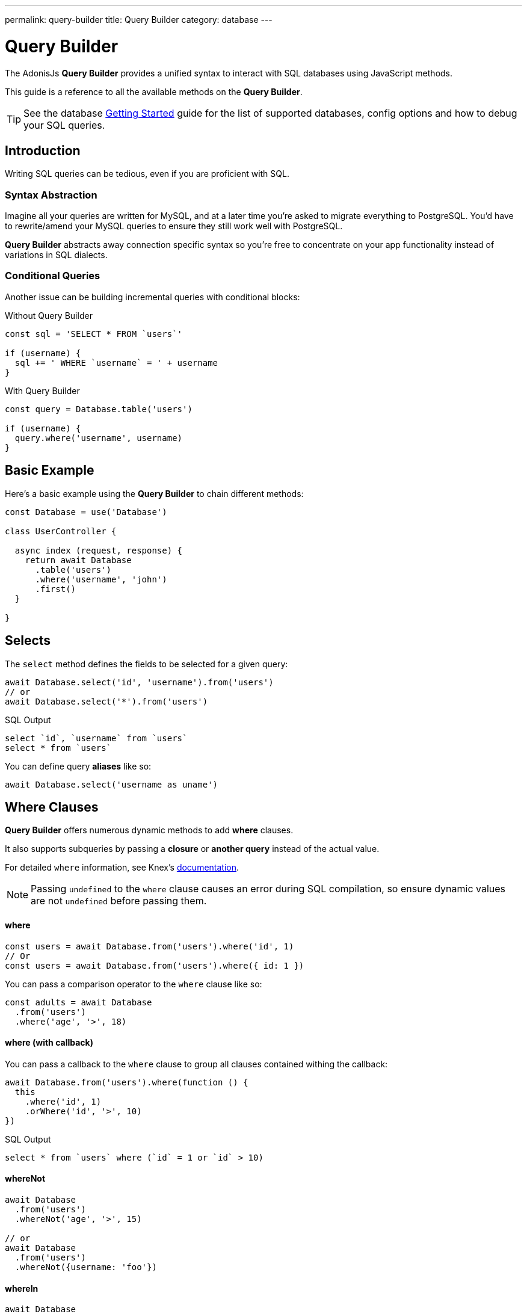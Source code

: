 ---
permalink: query-builder
title: Query Builder
category: database
---

= Query Builder

toc::[]

The AdonisJs *Query Builder* provides a unified syntax to interact with SQL databases using JavaScript methods.

This guide is a reference to all the available methods on the *Query Builder*.

TIP: See the database link:database[Getting Started] guide for the list of supported databases, config options and how to debug your SQL queries.

== Introduction
Writing SQL queries can be tedious, even if you are proficient with SQL.

=== Syntax Abstraction

Imagine all your queries are written for MySQL, and at a later time you're asked to migrate everything to PostgreSQL. You'd have to rewrite/amend your MySQL queries to ensure they still work well with PostgreSQL.

*Query Builder* abstracts away connection specific syntax so you're free to concentrate on your app functionality instead of variations in SQL dialects.

=== Conditional Queries
Another issue can be building incremental queries with conditional blocks:

.Without Query Builder
[source, javascript]
----
const sql = 'SELECT * FROM `users`'

if (username) {
  sql += ' WHERE `username` = ' + username
}
----

.With Query Builder
[source, javascript]
----
const query = Database.table('users')

if (username) {
  query.where('username', username)
}
----

== Basic Example
Here's a basic example using the *Query Builder* to chain different methods:

[source, javascript]
----
const Database = use('Database')

class UserController {

  async index (request, response) {
    return await Database
      .table('users')
      .where('username', 'john')
      .first()
  }

}
----

== Selects
The `select` method defines the fields to be selected for a given query:

[source, javascript]
----
await Database.select('id', 'username').from('users')
// or
await Database.select('*').from('users')
----

.SQL Output
[source, sql]
----
select `id`, `username` from `users`
select * from `users`
----

You can define query *aliases* like so:
[source, js]
----
await Database.select('username as uname')
----

== Where Clauses
*Query Builder* offers numerous dynamic methods to add *where* clauses.

It also supports subqueries by passing a *closure* or *another query* instead of the actual value.

For detailed `where` information, see Knex's link:http://knexjs.org/#Builder-wheres[documentation, window="_blank"].

NOTE: Passing `undefined` to the `where` clause causes an error during SQL compilation, so ensure dynamic values are not `undefined` before passing them.

==== where

[source, javascript]
----
const users = await Database.from('users').where('id', 1)
// Or
const users = await Database.from('users').where({ id: 1 })
----

You can pass a comparison operator to the `where` clause like so:

[source, javascript]
----
const adults = await Database
  .from('users')
  .where('age', '>', 18)
----

==== where (with callback)
You can pass a callback to the `where` clause to group all clauses contained withing the callback:

[source, javascript]
----
await Database.from('users').where(function () {
  this
    .where('id', 1)
    .orWhere('id', '>', 10)
})
----

.SQL Output
[source, sql]
----
select * from `users` where (`id` = 1 or `id` > 10)
----

==== whereNot
[source, javascript]
----
await Database
  .from('users')
  .whereNot('age', '>', 15)

// or
await Database
  .from('users')
  .whereNot({username: 'foo'})
----

==== whereIn
[source, javascript]
----
await Database
  .from('users')
  .whereIn('id', [1,2,3])
----

==== whereNotIn
[source, javascript]
----
await Database
  .from('users')
  .whereNotIn('id', [1,2,3])
----

==== whereNull
[source, javascript]
----
await Database
  .from('users')
  .whereNull('deleted_at')
----

==== whereNotNull
[source, javascript]
----
await Database
  .from('users')
  .whereNotNull('created_at')
----

==== whereExists
[source, javascript]
----
await Database.from('users').whereExists(function () {
  this.from('accounts').where('users.id', 'accounts.user_id')
})
----

==== whereNotExists
[source, javascript]
----
await Database.from('users').whereNotExists(function () {
  this.from('accounts').where('users.id', 'accounts.user_id')
})
----

==== whereBetween
[source, javascript]
----
await Database
  .table('users')
  .whereBetween('age', [18, 32])
----

==== whereNotBetween
[source, javascript]
----
await Database
  .table('users')
  .whereNotBetween('age', [45,60])
----

==== whereRaw
Convenience helper for `.where(Database.raw(query))`:

[source, javascript]
----
await Database
  .from('users')
  .whereRaw('id = ?', [20])
----

== Joins

==== innerJoin

[source, javascript]
----
await Database
  .table('users')
  .innerJoin('accounts', 'user.id', 'accounts.user_id')
----

You can also pass a callback to construct the join:

[source, javascript]
----
await Database
  .table('users')
  .innerJoin('accounts', function () {
    this
      .on('users.id', 'accounts.user_id')
      .orOn('users.id', 'accounts.owner_id')
  })
----

==== leftJoin
[source, js]
----
Database
  .select('*')
  .from('users')
  .leftJoin('accounts', 'users.id', 'accounts.user_id')
----

==== leftOuterJoin
[source, js]
----
await Database
  .select('*')
  .from('users')
  .leftOuterJoin('accounts', 'users.id', 'accounts.user_id')
----

==== rightJoin
[source, js]
----
await Database
  .select('*')
  .from('users')
  .rightJoin('accounts', 'users.id', 'accounts.user_id')
----

==== rightOuterJoin
[source, js]
----
await Database
  .select('*')
  .from('users')
  .rightOuterJoin('accounts', 'users.id', 'accounts.user_id')
----

==== outerJoin
[source, js]
----
await Database
  .select('*')
  .from('users')
  .outerJoin('accounts', 'users.id', 'accounts.user_id')
----

==== fullOuterJoin
[source, js]
----
await Database
  .select('*')
  .from('users')
  .fullOuterJoin('accounts', 'users.id', 'accounts.user_id')
----

==== crossJoin
[source, js]
----
await Database
  .select('*')
  .from('users')
  .crossJoin('accounts', 'users.id', 'accounts.user_id')
----

==== joinRaw
[source, js]
----
await Database
  .select('*')
  .from('accounts')
  .joinRaw('natural full join table1').where('id', 1)
----

== Ordering and Limits

==== distinct
[source, javascript]
----
await Database
  .table('users')
  .distinct('age')
----

==== groupBy
[source, javascript]
----
await Database
  .table('users')
  .groupBy('age')
----

==== groupByRaw
[source, javascript]
----
await Database
  .table('users')
  .groupByRaw('age, status')
----

==== orderBy(column, [direction=asc])
[source, javascript]
----
await Database
  .table('users')
  .orderBy('id', 'desc')
----

==== orderByRaw(column, [direction=asc])
[source, javascript]
----
await Database
  .table('users')
  .orderByRaw('col NULLS LAST DESC')
----

==== having(column, operator, value)
NOTE: `groupBy()` must be called before `having()`.

[source, javascript]
----
await Database
  .table('users')
  .groupBy('age')
  .having('age', '>', 18)
----

==== offset/limit(value)
[source, javascript]
----
await Database
  .table('users')
  .offset(11)
  .limit(10)
----

== Inserts

==== insert(values)
The `insert` operation creates a row and returns its newly created `id`:
[source, javascript]
----
const userId = await Database
  .table('users')
  .insert({username: 'foo', ...})
----

In the case of bulk inserts, the `id` of the first record is returned (this is a limitation with MySQL itself; see link:http://dev.mysql.com/doc/refman/5.6/en/information-functions.html#function_last-insert-id[LAST_INSERT_ID, window="_blank"]):

[source, javascript]
----
// BULK INSERT
const firstUserId = await Database
  .from('users')
  .insert([{username: 'foo'}, {username: 'bar'}])
----

==== into(tableName)
The `into` method is a more readable alternative than using `table/from` when inserting database rows:

[source, javascript]
----
const userId = await Database
  .insert({username: 'foo', ...})
  .into('users')
----

=== PostgreSQL Return Column
For PostgreSQL, you have to define the returning column explicitly (all other database clients ignore this statement):

[source, javascript]
----
const userId = await Database
  .insert({ username: 'virk' })
  .into('users')
  .returning('id')
----

== Updates
All update operations return the number of affected rows:

[source, javascript]
----
const affectedRows = await Database
  .table('users')
  .where('username', 'tutlage')
  .update('lastname', 'Virk')
----

To update multiple columns, pass those columns/values as an object:

[source, javascript]
----
const affectedRows = await Database
  .table('users')
  .where('username', 'tutlage')
  .update({ lastname: 'Virk', firstname: 'Aman' })
----

== Deletes

==== delete
Delete operations also return the number of affected rows:

[source, javascript]
----
const affectedRows = await Database
  .table('users')
  .where('username', 'tutlage')
  .delete()
----

NOTE: As `delete` is reserved a reserved keyword in JavaScript, you can also use the alternative `del()` method.

==== truncate
Truncate removes all table rows, resetting the table auto increment id to `0`:

[source, javascript]
----
await Database.truncate('users')
----

== Pagination
*Query Builder* provides convenient methods to paginate database results.

==== forPage(page, [limit=20])
[source, javascript]
----
const users = await Database
  .from('users')
  .forPage(1, 10)
----

==== paginate(page, [limit=20])
[source, javascript]
----
const results = await Database
  .from('users')
  .paginate(2, 10)
----

NOTE: The output of the `paginate` method is different from the `forPage` method.

.Output
[source, javascript]
----
{
  total: '',
  perPage: '',
  lastPage: '',
  page: '',
  data: [{...}]
}
----

NOTE: If using *PostgreSQL*, the `total` key will be a string since JavaScript is unable to handle `bigint` natively (see link:https://github.com/adonisjs/adonis-lucid/issues/339#issuecomment-387399508[this issue, window="_blank"] for a recommended solution).

== Database Transactions
Database transactions are safe operations which are not reflected in the database until you explicitly commit your changes.

==== beginTransaction
The `beginTransaction` method returns the transaction object, which can be used to perform any queries:

[source, javascript]
----
const trx = await Database.beginTransaction()
await trx.insert({username: 'virk'}).into('users')

await trx.commit() // insert query will take place on commit
await trx.rollback() // will not insert anything
----

==== transaction
You can also wrap your transactions inside a callback:

[source, javascript]
----
await Database.transaction(async (trx) => {
  await trx.insert({username: 'virk'}).into('users')
})
----

NOTE: You do not have to call `commit` or `rollback` manually inside this callback.

If any of your queries throws an error, the transaction rolls back automatically, otherwise, it is committed.

== Aggregates

*Query Builder* exposes the full power of Knex's link:http://knexjs.org/#Builder-count[aggregate methods, window="_blank"].

==== count()
[source, javascript]
----
const count = await Database
  .from('users')
  .count()                                      // returns array

const total = count[0]['count(*)']              // returns number

// COUNT A COLUMN
const count = await Database
  .from('users')
  .count('id')                                  // returns array

const total = count[0]['count("id")']           // returns number

// COUNT COLUMN AS NAME
const count = await Database
  .from('users')
  .count('* as total')                          // returns array

const total = count[0].total                    // returns number
----

==== countDistinct
`countDistinct` is the same as `count`, but adds a `distinct` expression:

[source, javascript]
----
const count = await Database
  .from('users')
  .countDistinct('id')                          // returns array

const total = count[0]['count(distinct "id")']  // returns number
----

==== min
[source, javascript]
----
await Database.from('users').min('age')         // returns array
await Database.from('users').min('age as a')    // returns array
----

==== max
[source, javascript]
----
await Database.from('users').max('age')         // returns array
await Database.from('users').max('age as a')    // returns array
----

==== sum
[source, javascript]
----
await Database.from('cart').sum('total')        // returns array
await Database.from('cart').sum('total as t')   // returns array
----

==== sumDistinct
[source, javascript]
----
await Database.from('cart').sumDistinct('total')      // returns array
await Database.from('cart').sumDistinct('total as t') // returns array
----

==== avg
[source, javascript]
----
await Database.from('users').avg('age')         // returns array
await Database.from('users').avg('age as age')  // returns array
----

==== avgDistinct
[source, javascript]
----
await Database.from('users').avgDistinct('age')         // returns array
await Database.from('users').avgDistinct('age as age')  // returns array
----

==== increment
Increase the column value by `1`:

[source, javascript]
----
await Database
  .table('credits')
  .where('id', 1)
  .increment('balance', 10)
----

==== decrement
Decrease the column value by `1`:

[source, javascript]
----
await Database
  .table('credits')
  .where('id', 1)
  .decrement('balance', 10)
----

=== Aggregate Helpers

The AdonisJs *Query Builder* also extends Knex's query aggregates with helpful shortcut methods for common aggregate queries. These helper methods end the query builder chain and return a value.

All helpers accept a column name to be used for aggregation. When possible, *Query Builder* will choose a default for the column name.

Some methods, such as `sum()`, require a column name.

The underlying Knex query builder defines the methods: `count()`, `countDistinct()`, `avg()`, `avgDistinct()`, `sum()`, `sumDistinct()`, `min()`, and `max()`. To avoid confusion and naming collisions, *Query Builder* prefixes its aggregate helper methods with `get` (e.g. `getCount`).

==== getCount(columnName = '*')
[source, javascript]
----
const total = await Database
  .from('users')
  .getCount()                                   // returns number
----

==== getCountDistinct(columnName)
[source, javascript]
----
const total = await Database
  .from('users')
  .countDistinct('id')                          // returns number
----

==== getMin(columnName)
[source, javascript]
----
await Database.from('users').getMin('age')      // returns a number
----

==== getMax(columnName)
[source, javascript]
----
await Database.from('users').getMax('age')      // returns number
----

==== getSum(columnName)
[source, javascript]
----
await Database.from('cart').getSum('total')     // returns number
----

==== getSumDistinct(columnName)
[source, javascript]
----
await Database.from('cart').getSumDistinct('total')   // returns number
----

==== getAvg(columnName)
[source, javascript]
----
await Database.from('users').getAvg('age')      // returns number
----

==== getAvgDistinct(columnName)
[source, javascript]
----
await Database.from('users').getAvgDistinct('age')      // returns number
----


== Helpers

==== pluck(column)
The `pluck` method will return an array of values for the selected column:
[source, javascript]
----
const usersIds = await Database.from('users').pluck('id')
----

==== first
The `first` method adds a `limit 1` clause to the query:

[source, javascript]
----
await Database.from('users').first()
----

==== clone
Clones the current query chain for later usage:

[source, javascript]
----
const query = Database
  .from('users')
  .where('username', 'virk')
  .clone()

// later
await query
----

==== columnInfo
Returns information for a given column:

[source, javascript]
----
const username = await Database
  .table('users')
  .columnInfo('username')
----

== Subqueries
[source, javascript]
----
const subquery = Database
  .from('accounts')
  .where('account_name', 'somename')
  .select('account_name')

const users = await Database
  .from('users')
  .whereIn('id', subquery)
----

[source, sql]
----
select * from `users` where `id` in (select `account_name` from `accounts` where `account_name` = 'somename')
----

== Raw Queries
The `Database.raw` method should be used for running raw SQL queries:

[source, js]
----
await Database
  .raw('select * from users where username = ?', [username])
----

== Closing Connections
Database connections can be closed by calling the `close` method. By default, this method closes all open database connections.

To close selected connections, pass an array of connection names:

[source, js]
----
Database.close() // all

Database.close(['sqlite', 'mysql'])
----
